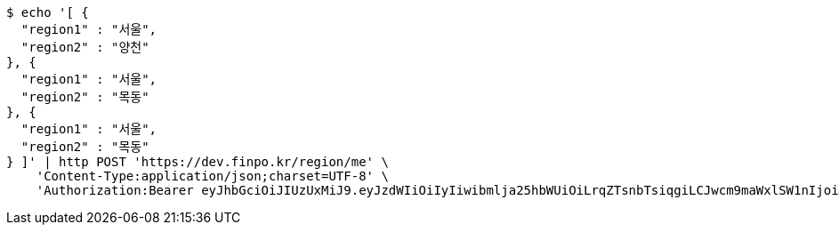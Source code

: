 [source,bash]
----
$ echo '[ {
  "region1" : "서울",
  "region2" : "양천"
}, {
  "region1" : "서울",
  "region2" : "목동"
}, {
  "region1" : "서울",
  "region2" : "목동"
} ]' | http POST 'https://dev.finpo.kr/region/me' \
    'Content-Type:application/json;charset=UTF-8' \
    'Authorization:Bearer eyJhbGciOiJIUzUxMiJ9.eyJzdWIiOiIyIiwibmlja25hbWUiOiLrqZTsnbTsiqgiLCJwcm9maWxlSW1nIjoiaHR0cDovL2xvY2FsaG9zdDo4MDgwL3VwbG9hZC9wcm9maWxlL2U5YmE2ZTE2LTEwOWMtNDE1ZC1iZGIzLTYyNjJhMzAzZjVmMS5qcGVnIiwicmVnaW9uMSI6IuyEnOyauCIsInJlZ2lvbjIiOiLqsJXrj5kiLCJvQXV0aFR5cGUiOiJLQUtBTyIsImF1dGgiOiJST0xFX1VTRVIiLCJleHAiOjE2NTM3MjE1OTd9._ni5ncls4iBRi0dFNYrMZ0rrqJ7H_9Nw782_J-HNPuZi7WHMu5R4UItTjGeOmf1h0pkhQlNHhLHlzMe7dbeQdA'
----